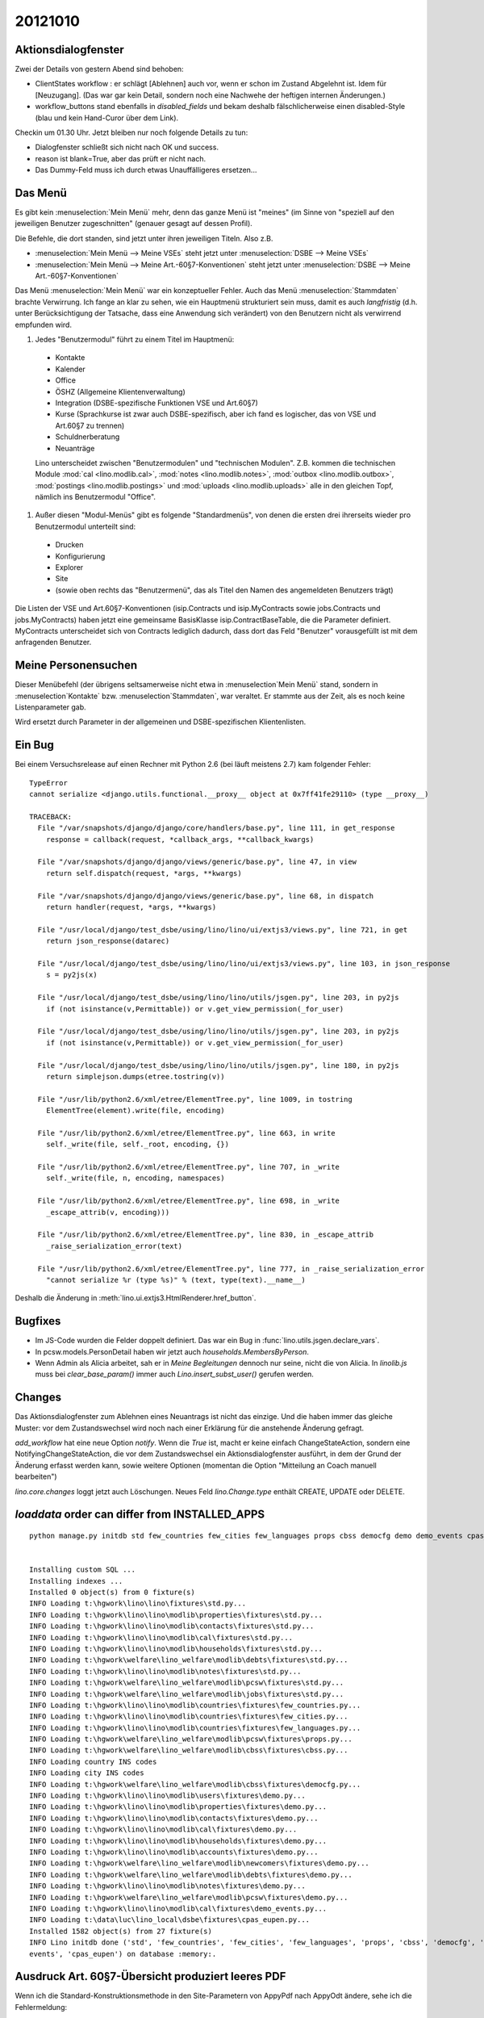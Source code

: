 20121010
========

Aktionsdialogfenster
--------------------

Zwei der Details von gestern Abend sind behoben:

- ClientStates workflow : er schlägt [Ablehnen] auch vor, wenn er schon im Zustand Abgelehnt ist. 
  Idem für [Neuzugang].
  (Das war gar kein Detail, sondern noch eine Nachwehe der heftigen internen Änderungen.)

  
- workflow_buttons stand ebenfalls in `disabled_fields`
  und bekam deshalb fälschlicherweise einen disabled-Style 
  (blau und kein Hand-Curor über dem Link).
  

Checkin um 01.30 Uhr.
Jetzt bleiben nur noch folgende Details zu tun:

- Dialogfenster schließt sich nicht nach OK und success.
- reason ist blank=True, aber das prüft er nicht nach.
- Das Dummy-Feld muss ich durch etwas Unauffälligeres ersetzen...


Das Menü
--------

Es gibt kein :menuselection:`Mein Menü` mehr, denn das ganze Menü ist "meines"
(im Sinne von "speziell auf den jeweiligen Benutzer 
zugeschnitten" (genauer gesagt auf dessen Profil).

Die Befehle, die dort standen, sind jetzt unter ihren jeweiligen Titeln.
Also z.B. 

- :menuselection:`Mein Menü --> Meine VSEs` steht jetzt unter :menuselection:`DSBE --> Meine VSEs` 
- :menuselection:`Mein Menü --> Meine Art.-60§7-Konventionen` steht jetzt unter 
  :menuselection:`DSBE --> Meine Art.-60§7-Konventionen` 

Das Menü :menuselection:`Mein Menü` war ein konzeptueller Fehler. 
Auch das Menü :menuselection:`Stammdaten` brachte Verwirrung. 
Ich fange an klar zu sehen, wie ein Hauptmenü strukturiert sein muss, 
damit es auch *langfristig* (d.h. unter Berücksichtigung der Tatsache, 
dass eine Anwendung sich verändert) von den Benutzern nicht als 
verwirrend empfunden wird.

#. Jedes "Benutzermodul" führt zu einem Titel im Hauptmenü:

  - Kontakte
  - Kalender
  - Office
  - ÖSHZ (Allgemeine Klientenverwaltung)
  - Integration (DSBE-spezifische Funktionen VSE und Art.60§7)
  - Kurse (Sprachkurse ist zwar auch DSBE-spezifisch, aber ich fand es logischer, 
    das von VSE und Art.60§7 zu trennen)
  - Schuldnerberatung
  - Neuanträge
  
  Lino unterscheidet zwischen "Benutzermodulen" und "technischen Modulen". 
  Z.B. kommen die technischen Module 
  :mod:`cal <lino.modlib.cal>`,
  :mod:`notes <lino.modlib.notes>`,
  :mod:`outbox <lino.modlib.outbox>`,
  :mod:`postings <lino.modlib.postings>`
  und :mod:`uploads <lino.modlib.uploads>` alle in den gleichen Topf, 
  nämlich ins Benutzermodul "Office".


#. Außer diesen "Modul-Menüs" gibt es folgende "Standardmenüs", 
   von denen die ersten drei ihrerseits wieder pro Benutzermodul unterteilt sind:

  - Drucken
  - Konfigurierung
  - Explorer
  - Site
  - (sowie oben rechts das "Benutzermenü", das als Titel 
    den Namen des angemeldeten Benutzers trägt)


Die Listen der VSE und Art.60§7-Konventionen 
(isip.Contracts und isip.MyContracts 
sowie 
jobs.Contracts und jobs.MyContracts)
haben jetzt eine gemeinsame BasisKlasse isip.ContractBaseTable, 
die die Parameter definiert. 
MyContracts unterscheidet sich von Contracts lediglich dadurch, 
dass dort das Feld "Benutzer" vorausgefüllt ist mit dem anfragenden Benutzer.
  

Meine Personensuchen
--------------------

Dieser Menübefehl (der übrigens seltsamerweise nicht etwa in :menuselection`Mein Menü` 
stand, sondern in :menuselection`Kontakte` bzw. :menuselection`Stammdaten`, war veraltet. 
Er stammte aus der Zeit, als es noch keine Listenparameter gab.

Wird ersetzt durch Parameter in der allgemeinen und DSBE-spezifischen Klientenlisten.


Ein Bug 
--------

Bei einem Versuchsrelease auf einen Rechner mit Python 2.6 (bei läuft meistens 2.7) kam folgender Fehler::

  TypeError
  cannot serialize <django.utils.functional.__proxy__ object at 0x7ff41fe29110> (type __proxy__)

  TRACEBACK:
    File "/var/snapshots/django/django/core/handlers/base.py", line 111, in get_response
      response = callback(request, *callback_args, **callback_kwargs)

    File "/var/snapshots/django/django/views/generic/base.py", line 47, in view
      return self.dispatch(request, *args, **kwargs)

    File "/var/snapshots/django/django/views/generic/base.py", line 68, in dispatch
      return handler(request, *args, **kwargs)

    File "/usr/local/django/test_dsbe/using/lino/lino/ui/extjs3/views.py", line 721, in get
      return json_response(datarec)

    File "/usr/local/django/test_dsbe/using/lino/lino/ui/extjs3/views.py", line 103, in json_response
      s = py2js(x)

    File "/usr/local/django/test_dsbe/using/lino/lino/utils/jsgen.py", line 203, in py2js
      if (not isinstance(v,Permittable)) or v.get_view_permission(_for_user)

    File "/usr/local/django/test_dsbe/using/lino/lino/utils/jsgen.py", line 203, in py2js
      if (not isinstance(v,Permittable)) or v.get_view_permission(_for_user)

    File "/usr/local/django/test_dsbe/using/lino/lino/utils/jsgen.py", line 180, in py2js
      return simplejson.dumps(etree.tostring(v))

    File "/usr/lib/python2.6/xml/etree/ElementTree.py", line 1009, in tostring
      ElementTree(element).write(file, encoding)

    File "/usr/lib/python2.6/xml/etree/ElementTree.py", line 663, in write
      self._write(file, self._root, encoding, {})

    File "/usr/lib/python2.6/xml/etree/ElementTree.py", line 707, in _write
      self._write(file, n, encoding, namespaces)

    File "/usr/lib/python2.6/xml/etree/ElementTree.py", line 698, in _write
      _escape_attrib(v, encoding)))

    File "/usr/lib/python2.6/xml/etree/ElementTree.py", line 830, in _escape_attrib
      _raise_serialization_error(text)

    File "/usr/lib/python2.6/xml/etree/ElementTree.py", line 777, in _raise_serialization_error
      "cannot serialize %r (type %s)" % (text, type(text).__name__)

Deshalb die Änderung in :meth:`lino.ui.extjs3.HtmlRenderer.href_button`.

Bugfixes
--------

- Im JS-Code wurden die Felder doppelt definiert. 
  Das war ein Bug in :func:`lino.utils.jsgen.declare_vars`.
  
- In pcsw.models.PersonDetail haben wir jetzt 
  auch `households.MembersByPerson`.

- Wenn Admin als Alicia arbeitet, sah er in `Meine Begleitungen` 
  dennoch nur seine, nicht die von Alicia. 
  In `linolib.js` muss bei `clear_base_param()` immer auch 
  `Lino.insert_subst_user()` gerufen werden.

Changes
-------

Das Aktionsdialogfenster zum Ablehnen eines Neuantrags 
ist nicht das einzige. Und die haben immer das gleiche Muster: 
vor dem Zustandswechsel wird noch nach einer Erklärung 
für die anstehende Änderung gefragt.

`add_workflow` hat eine neue Option `notify`. Wenn die `True` ist, 
macht er keine einfach ChangeStateAction, sondern eine 
NotifyingChangeStateAction, die vor dem Zustandswechsel 
ein Aktionsdialogfenster ausführt, in dem der 
Grund der Änderung erfasst werden kann, sowie weitere Optionen 
(momentan die Option "Mitteilung an Coach manuell bearbeiten")

`lino.core.changes` loggt jetzt auch Löschungen. Neues Feld `lino.Change.type` 
enthält CREATE, UPDATE oder DELETE.


`loaddata` order can differ from INSTALLED_APPS
-----------------------------------------------
::

    python manage.py initdb std few_countries few_cities few_languages props cbss democfg demo demo_events cpas_eupen --traceback --noinput %*


    Installing custom SQL ...
    Installing indexes ...
    Installed 0 object(s) from 0 fixture(s)
    INFO Loading t:\hgwork\lino\lino\fixtures\std.py...
    INFO Loading t:\hgwork\lino\lino\modlib\properties\fixtures\std.py...
    INFO Loading t:\hgwork\lino\lino\modlib\contacts\fixtures\std.py...
    INFO Loading t:\hgwork\lino\lino\modlib\cal\fixtures\std.py...
    INFO Loading t:\hgwork\lino\lino\modlib\households\fixtures\std.py...
    INFO Loading t:\hgwork\welfare\lino_welfare\modlib\debts\fixtures\std.py...
    INFO Loading t:\hgwork\lino\lino\modlib\notes\fixtures\std.py...
    INFO Loading t:\hgwork\welfare\lino_welfare\modlib\pcsw\fixtures\std.py...
    INFO Loading t:\hgwork\welfare\lino_welfare\modlib\jobs\fixtures\std.py...
    INFO Loading t:\hgwork\lino\lino\modlib\countries\fixtures\few_countries.py...
    INFO Loading t:\hgwork\lino\lino\modlib\countries\fixtures\few_cities.py...
    INFO Loading t:\hgwork\lino\lino\modlib\countries\fixtures\few_languages.py...
    INFO Loading t:\hgwork\welfare\lino_welfare\modlib\pcsw\fixtures\props.py...
    INFO Loading t:\hgwork\welfare\lino_welfare\modlib\cbss\fixtures\cbss.py...
    INFO Loading country INS codes
    INFO Loading city INS codes
    INFO Loading t:\hgwork\welfare\lino_welfare\modlib\cbss\fixtures\democfg.py...
    INFO Loading t:\hgwork\lino\lino\modlib\users\fixtures\demo.py...
    INFO Loading t:\hgwork\lino\lino\modlib\properties\fixtures\demo.py...
    INFO Loading t:\hgwork\lino\lino\modlib\contacts\fixtures\demo.py...
    INFO Loading t:\hgwork\lino\lino\modlib\cal\fixtures\demo.py...
    INFO Loading t:\hgwork\lino\lino\modlib\households\fixtures\demo.py...
    INFO Loading t:\hgwork\lino\lino\modlib\accounts\fixtures\demo.py...
    INFO Loading t:\hgwork\welfare\lino_welfare\modlib\newcomers\fixtures\demo.py...
    INFO Loading t:\hgwork\welfare\lino_welfare\modlib\debts\fixtures\demo.py...
    INFO Loading t:\hgwork\lino\lino\modlib\notes\fixtures\demo.py...
    INFO Loading t:\hgwork\welfare\lino_welfare\modlib\pcsw\fixtures\demo.py...
    INFO Loading t:\hgwork\lino\lino\modlib\cal\fixtures\demo_events.py...
    INFO Loading t:\data\luc\lino_local\dsbe\fixtures\cpas_eupen.py...
    Installed 1582 object(s) from 27 fixture(s)
    INFO Lino initdb done ('std', 'few_countries', 'few_cities', 'few_languages', 'props', 'cbss', 'democfg', 'demo', 'demo_
    events', 'cpas_eupen') on database :memory:.



Ausdruck Art. 60§7-Übersicht produziert leeres PDF
--------------------------------------------------

Wenn ich die Standard-Konstruktionsmethode in den Site-Parametern von AppyPdf 
nach AppyOdt ändere, sehe ich die Fehlermeldung::

  Error while evaluating the expression "html(self.body)" defined in the "from" part of a statement.
  File "<string>", line 1, in <module>
  File "/var/snapshots/lino/lino/utils/appy_pod.py", line 190, in html_func
  return self.renderXhtml(html,**kw)
  File "/var/snapshots/appy-current/appy/pod/renderer.py", line 242, in renderXhtml
  stylesMapping, ns).run()
  File "/var/snapshots/appy-current/appy/pod/xhtml2odt.py", line 500, in run
  self.xhtmlParser.parse(self.xhtmlString)
  File "/var/snapshots/appy-current/appy/shared/xml_parser.py", line 193, in parse
  self.parser.parse(inputSource)
  File "/usr/lib/python2.6/xml/sax/expatreader.py", line 107, in parse
  xmlreader.IncrementalParser.parse(self, source)
  File "/usr/lib/python2.6/xml/sax/xmlreader.py", line 123, in parse
  self.feed(buffer)
  File "/usr/lib/python2.6/xml/sax/expatreader.py", line 211, in feed
  self._err_handler.fatalError(exc)
  File "/usr/lib/python2.6/xml/sax/handler.py", line 38, in fatalError
  raise exception
  <class 'xml.sax._exceptions.SAXParseException'>: <unknown>:10:127: not well-formed (invalid token)
  
Das lag an einem Bug in :mod:`lino.utils.html2xhtml`:
ein ``&amp;`` in der Quelle darf nicht schon nach ``&`` aufgelöst werden.
Siehe den neuen Fall im Docstring des Moduls.
